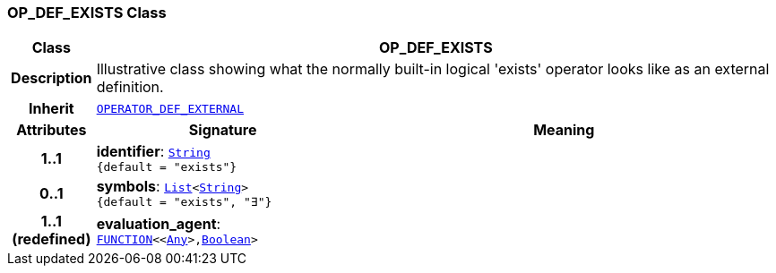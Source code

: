 === OP_DEF_EXISTS Class

[cols="^1,3,5"]
|===
h|*Class*
2+^h|*OP_DEF_EXISTS*

h|*Description*
2+a|Illustrative class showing what the normally built-in logical 'exists' operator looks like as an external definition.

h|*Inherit*
2+|`<<_operator_def_external_class,OPERATOR_DEF_EXTERNAL>>`

h|*Attributes*
^h|*Signature*
^h|*Meaning*

h|*1..1*
|*identifier*: `link:/releases/BASE/{base_release}/foundation_types.html#_string_class[String^] +
{default{nbsp}={nbsp}"exists"}`
a|

h|*0..1*
|*symbols*: `link:/releases/BASE/{base_release}/foundation_types.html#_list_class[List^]<link:/releases/BASE/{base_release}/foundation_types.html#_string_class[String^]> +
{default{nbsp}={nbsp}"exists", "∃"}`
a|

h|*1..1 +
(redefined)*
|*evaluation_agent*: `link:/releases/BASE/{base_release}/foundation_types.html#_function_class[FUNCTION^]<<link:/releases/BASE/{base_release}/foundation_types.html#_any_class[Any^]>,link:/releases/BASE/{base_release}/foundation_types.html#_boolean_class[Boolean^]>`
a|
|===
